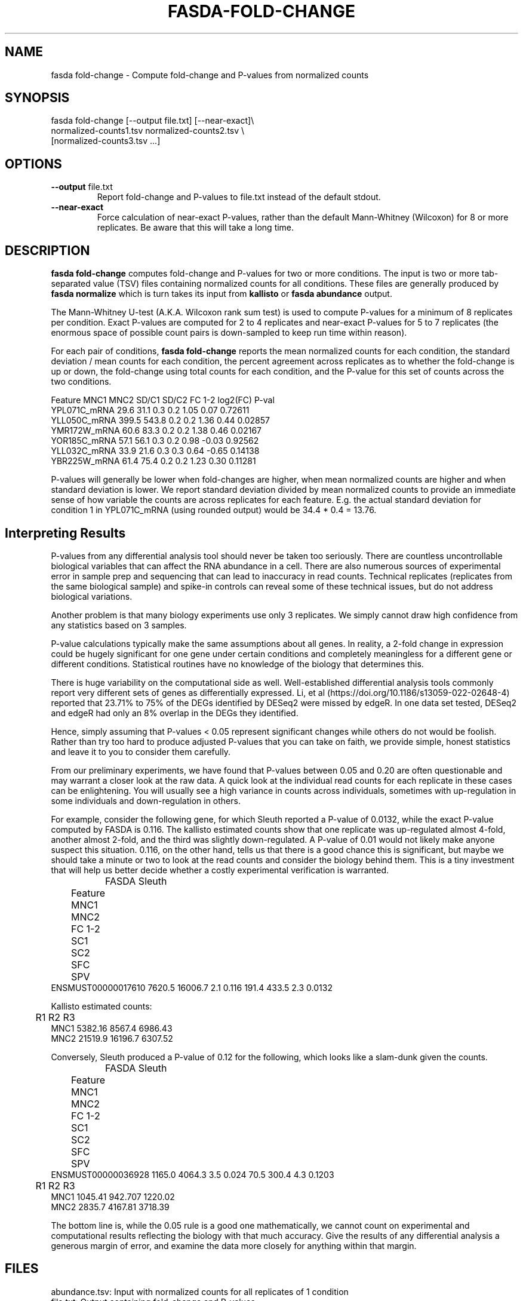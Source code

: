 .TH FASDA-FOLD-CHANGE 1
.SH NAME    \" Section header
.PP

fasda fold-change - Compute fold-change and P-values from normalized
counts

\" Convention:
\" Underline anything that is typed verbatim - commands, etc.
.SH SYNOPSIS
.PP
.nf 
.na 
fasda fold-change [--output file.txt] [--near-exact]\\
    normalized-counts1.tsv  normalized-counts2.tsv \\
    [normalized-counts3.tsv ...]
.ad
.fi

.SH OPTIONS
.TP
\fB--output\fR file.txt
Report fold-change and P-values to file.txt instead of the default stdout.

.TP
\fB--near-exact\fR
Force calculation of near-exact P-values, rather than the default
Mann-Whitney (Wilcoxon) for 8 or more replicates.  Be aware that this
will take a long time.

.SH "DESCRIPTION"

.B fasda fold-change
computes fold-change and P-values for two or more conditions.  The input
is two or more tab-separated value (TSV) files containing normalized
counts for all conditions.  These files are generally produced by
.B fasda normalize
which is turn takes its input from
.B kallisto
or
.B fasda abundance
output.

The Mann-Whitney U-test (A.K.A. Wilcoxon rank sum test) is used
to compute P-values for a minimum of 8 replicates per condition.  Exact
P-values are computed for 2 to 4 replicates and near-exact P-values for
5 to 7 replicates (the enormous space of possible count pairs is
down-sampled to keep run time within reason).

For each pair of conditions,
.B fasda fold-change
reports the mean normalized counts for each condition, the standard
deviation / mean counts for each condition, the percent agreement across
replicates as to whether the fold-change is up or down, the fold-change
using total counts for each condition, and the P-value for this set of counts
across the two conditions.

.nf
.na
Feature                 MNC1    MNC2  SD/C1  SD/C2  FC 1-2 log2(FC) P-val
YPL071C_mRNA            29.6    31.1    0.3    0.2    1.05    0.07  0.72611
YLL050C_mRNA           399.5   543.8    0.2    0.2    1.36    0.44  0.02857
YMR172W_mRNA            60.6    83.3    0.2    0.2    1.38    0.46  0.02167
YOR185C_mRNA            57.1    56.1    0.3    0.2    0.98   -0.03  0.92562
YLL032C_mRNA            33.9    21.6    0.3    0.3    0.64   -0.65  0.14138
YBR225W_mRNA            61.4    75.4    0.2    0.2    1.23    0.30  0.11281
.ad
.fi

P-values will generally be lower when fold-changes are higher, when
mean normalized counts are higher and when standard deviation is lower.
We report standard deviation divided by mean normalized counts to provide
an immediate sense of how variable the counts are across replicates for
each feature.  E.g. the actual standard deviation for condition 1 in
YPL071C_mRNA (using rounded output) would be 34.4 * 0.4 = 13.76.

.SH "Interpreting Results"

P-values from any differential analysis tool should never be taken too
seriously. There are countless uncontrollable biological variables that
can affect the RNA abundance in a cell.  There are also numerous sources
of experimental error in sample prep and sequencing that can lead to
inaccuracy in read counts.  Technical replicates (replicates from
the same biological sample) and spike-in controls can reveal some of these
technical issues, but do not address biological variations.

Another problem is that many biology experiments use only 3 replicates.
We simply cannot draw high confidence from any statistics based on 3
samples.

P-value calculations typically make the same assumptions about all genes.
In reality, a 2-fold change in expression could be hugely significant for one
gene under certain conditions and completely meaningless for a different
gene or different conditions.  Statistical routines have no knowledge of
the biology that determines this.

There is huge variability on the computational side as well.
Well-established differential analysis tools commonly report very different
sets of genes as differentially expressed.  Li, et al
(https://doi.org/10.1186/s13059-022-02648-4) reported that 23.71% to 75% of
the DEGs identified by DESeq2 were missed by edgeR.  In one data set tested,
DESeq2 and edgeR had only an 8% overlap in the DEGs they identified.

Hence, simply assuming that P-values < 0.05 represent significant
changes while others do not would be foolish.  Rather than try too hard
to produce adjusted P-values that you can take on faith, we provide simple,
honest statistics and leave it to you to consider them carefully.

From our preliminary experiments, we have found that P-values
between 0.05 and 0.20 are often questionable and may warrant a closer look
at the raw data.  A quick look at the individual read counts for each
replicate in these cases
can be enlightening.  You will usually see a high variance in counts across
individuals, sometimes with up-regulation in some individuals and
down-regulation in others.

For example, consider the following gene, for which Sleuth reported a
P-value of 0.0132, while the exact P-value computed by FASDA is 0.116.
The kallisto estimated counts show that
one replicate was up-regulated almost 4-fold, another almost 2-fold, and
the third was slightly down-regulated.  A P-value of 0.01 would not
likely make anyone suspect this situation.  0.116, on the other hand,
tells us that there is a good chance this is significant, but maybe we
should take a minute or two to look at the read counts and consider the
biology behind them.  This is a tiny investment that will help us better
decide whether a costly experimental verification is warranted.

.nf
.na
		    FASDA                     Sleuth
	   Feature    MNC1    MNC2  FC   1-2    SC1    SC2  SFC    SPV
ENSMUST00000017610  7620.5 16006.7 2.1 0.116  191.4  433.5  2.3 0.0132

Kallisto estimated counts:

	     R1      R2      R3
MNC1    5382.16  8567.4 6986.43
MNC2    21519.9 16196.7 6307.52
.ad
.fi

Conversely, Sleuth produced a P-value of 0.12 for the following, which
looks like a slam-dunk given the counts.

.nf
.na
		    FASDA                     Sleuth
	   Feature    MNC1    MNC2  FC   1-2    SC1    SC2  SFC    SPV
ENSMUST00000036928  1165.0  4064.3 3.5 0.024   70.5  300.4  4.3 0.1203

	     R1      R2      R3
MNC1    1045.41 942.707 1220.02
MNC2    2835.7  4167.81 3718.39
.ad
.fi

The bottom line is, while the 0.05 rule is a good one mathematically, we
cannot count on experimental and computational results reflecting the
biology with that much accuracy.  Give the results of any differential
analysis a generous margin of error, and examine the data more closely for
anything within that margin.

.SH FILES
.nf
.na
abundance.tsv: Input with normalized counts for all replicates of 1 condition
file.txt: Output containing fold-change and P-values
.ad
.fi

.SH "SEE ALSO"
fasda-abundance(1), fasda-normalize(1)

.SH BUGS
Please report bugs to the author and send patches in unified diff format.
(man diff for more information)

.SH AUTHOR
.nf
.na
J. Bacon

